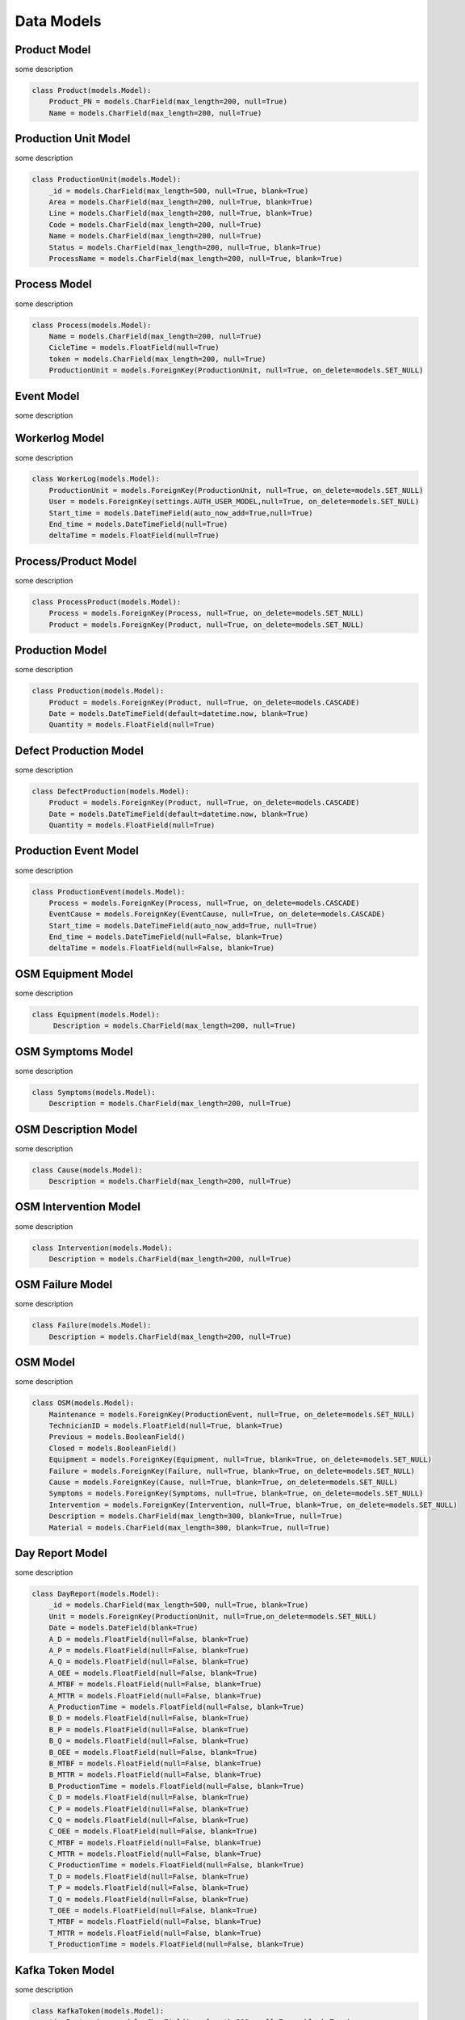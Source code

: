 Data Models
=====

Product Model
------------

some description

.. code-block:: console

  class Product(models.Model):
      Product_PN = models.CharField(max_length=200, null=True)
      Name = models.CharField(max_length=200, null=True)

Production Unit Model
------------

some description

.. code-block:: console

  class ProductionUnit(models.Model):
      _id = models.CharField(max_length=500, null=True, blank=True)
      Area = models.CharField(max_length=200, null=True, blank=True)
      Line = models.CharField(max_length=200, null=True, blank=True)
      Code = models.CharField(max_length=200, null=True)
      Name = models.CharField(max_length=200, null=True)
      Status = models.CharField(max_length=200, null=True, blank=True)
      ProcessName = models.CharField(max_length=200, null=True, blank=True)
    
Process Model
------------

some description

.. code-block:: console


  class Process(models.Model):
      Name = models.CharField(max_length=200, null=True)
      CicleTime = models.FloatField(null=True)
      token = models.CharField(max_length=200, null=True)
      ProductionUnit = models.ForeignKey(ProductionUnit, null=True, on_delete=models.SET_NULL)
        
Event Model
------------

some description

.. code-block:: console
  class EventCause(models.Model):
       STATUS = (
            ('Disponibilidade', 'Disponibilidade'),
            ('Performance', 'Performance'),
            ('Sem Impacto', 'Sem Impacto'),
            ('Qualidade', 'Qualidade'),
        )
        LEVEL = (
            ('Out Of Service', 'Out Of Service'),
            ('Schedule Stop', 'Schedule Stop'),
            ('Physiological Needs', 'Physiological Needs'),
            ('Production', 'Production'),
            ('Routine Activities', 'Routine Activities'),
            ('Logistics', 'Logistics'),
            ('Quality Problem', 'Quality Problem'),
            ('Maintenance', 'Maintenance'),
        )
        OEEIncidence = models.CharField(max_length=200, null=True, choices=STATUS)
        Level1 = models.CharField(max_length=200, null=True, choices=LEVEL)
        Level2 = models.CharField(max_length=200, null=True, blank=True)
        Level3 = models.CharField(max_length=200, null=True, blank=True)
    
Workerlog Model
------------

some description

.. code-block:: console

  class WorkerLog(models.Model):
      ProductionUnit = models.ForeignKey(ProductionUnit, null=True, on_delete=models.SET_NULL)
      User = models.ForeignKey(settings.AUTH_USER_MODEL,null=True, on_delete=models.SET_NULL)
      Start_time = models.DateTimeField(auto_now_add=True,null=True)
      End_time = models.DateTimeField(null=True)
      deltaTime = models.FloatField(null=True)


Process/Product Model
------------

some description

.. code-block:: console
  
  class ProcessProduct(models.Model):
      Process = models.ForeignKey(Process, null=True, on_delete=models.SET_NULL)
      Product = models.ForeignKey(Product, null=True, on_delete=models.SET_NULL)


Production Model
------------

some description

.. code-block:: console

  class Production(models.Model):
      Product = models.ForeignKey(Product, null=True, on_delete=models.CASCADE)
      Date = models.DateTimeField(default=datetime.now, blank=True)
      Quantity = models.FloatField(null=True)
   
Defect Production Model
------------

some description

.. code-block:: console

  class DefectProduction(models.Model):
      Product = models.ForeignKey(Product, null=True, on_delete=models.CASCADE)
      Date = models.DateTimeField(default=datetime.now, blank=True)
      Quantity = models.FloatField(null=True)
    
Production Event Model
------------

some description

.. code-block:: console

  class ProductionEvent(models.Model):
      Process = models.ForeignKey(Process, null=True, on_delete=models.CASCADE)
      EventCause = models.ForeignKey(EventCause, null=True, on_delete=models.CASCADE)
      Start_time = models.DateTimeField(auto_now_add=True, null=True)
      End_time = models.DateTimeField(null=False, blank=True)
      deltaTime = models.FloatField(null=False, blank=True)

OSM Equipment Model
------------

some description

.. code-block:: console

   class Equipment(models.Model):
        Description = models.CharField(max_length=200, null=True)

OSM Symptoms Model
------------

some description

.. code-block:: console

  class Symptoms(models.Model):
      Description = models.CharField(max_length=200, null=True)

OSM Description Model
------------

some description

.. code-block:: console


  class Cause(models.Model):
      Description = models.CharField(max_length=200, null=True)

OSM Intervention Model
------------

some description

.. code-block:: console


  class Intervention(models.Model):
      Description = models.CharField(max_length=200, null=True)

OSM Failure Model
------------

some description

.. code-block:: console


  class Failure(models.Model):
      Description = models.CharField(max_length=200, null=True)
    
OSM Model
------------

some description

.. code-block:: console

  class OSM(models.Model):
      Maintenance = models.ForeignKey(ProductionEvent, null=True, on_delete=models.SET_NULL)
      TechnicianID = models.FloatField(null=True, blank=True)
      Previous = models.BooleanField()
      Closed = models.BooleanField()
      Equipment = models.ForeignKey(Equipment, null=True, blank=True, on_delete=models.SET_NULL)
      Failure = models.ForeignKey(Failure, null=True, blank=True, on_delete=models.SET_NULL)
      Cause = models.ForeignKey(Cause, null=True, blank=True, on_delete=models.SET_NULL)
      Symptoms = models.ForeignKey(Symptoms, null=True, blank=True, on_delete=models.SET_NULL)
      Intervention = models.ForeignKey(Intervention, null=True, blank=True, on_delete=models.SET_NULL)
      Description = models.CharField(max_length=300, blank=True, null=True)
      Material = models.CharField(max_length=300, blank=True, null=True)

Day Report Model
------------

some description

.. code-block:: console

  class DayReport(models.Model):
      _id = models.CharField(max_length=500, null=True, blank=True)
      Unit = models.ForeignKey(ProductionUnit, null=True,on_delete=models.SET_NULL)
      Date = models.DateField(blank=True)
      A_D = models.FloatField(null=False, blank=True)
      A_P = models.FloatField(null=False, blank=True)
      A_Q = models.FloatField(null=False, blank=True)
      A_OEE = models.FloatField(null=False, blank=True)
      A_MTBF = models.FloatField(null=False, blank=True)
      A_MTTR = models.FloatField(null=False, blank=True)
      A_ProductionTime = models.FloatField(null=False, blank=True)
      B_D = models.FloatField(null=False, blank=True)
      B_P = models.FloatField(null=False, blank=True)
      B_Q = models.FloatField(null=False, blank=True)
      B_OEE = models.FloatField(null=False, blank=True)
      B_MTBF = models.FloatField(null=False, blank=True)
      B_MTTR = models.FloatField(null=False, blank=True)
      B_ProductionTime = models.FloatField(null=False, blank=True)
      C_D = models.FloatField(null=False, blank=True)
      C_P = models.FloatField(null=False, blank=True)
      C_Q = models.FloatField(null=False, blank=True)
      C_OEE = models.FloatField(null=False, blank=True)
      C_MTBF = models.FloatField(null=False, blank=True)
      C_MTTR = models.FloatField(null=False, blank=True)
      C_ProductionTime = models.FloatField(null=False, blank=True)
      T_D = models.FloatField(null=False, blank=True)
      T_P = models.FloatField(null=False, blank=True)
      T_Q = models.FloatField(null=False, blank=True)
      T_OEE = models.FloatField(null=False, blank=True)
      T_MTBF = models.FloatField(null=False, blank=True)
      T_MTTR = models.FloatField(null=False, blank=True)
      T_ProductionTime = models.FloatField(null=False, blank=True)


Kafka Token Model
------------

some description

.. code-block:: console

  class KafkaToken(models.Model):
      tipoInstancia = models.CharField(max_length=200, null=True, blank=True)
      token = models.CharField(max_length=300, null=True, blank=True)
      publicKey = models.CharField(max_length=200, null=True, blank=True)
      password = models.CharField(max_length=200, null=True, blank=True)
      record_id = models.CharField(max_length=200, null=True, blank=True)
      topic = models.CharField(max_length=200, null=True, blank=True)
      name = models.CharField(max_length=200, null=True, blank=True)
